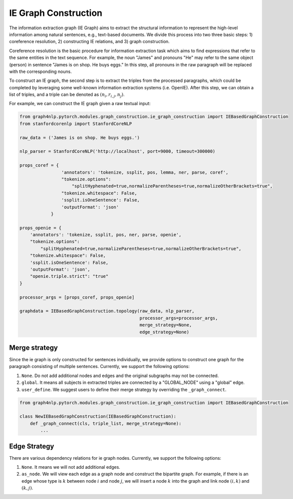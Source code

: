 .. _ie-graph-construction:

IE Graph Construction
=====================
The information extraction graph (IE Graph) aims to extract the structural information
to represent the high-level information among natural sentences, e.g., text-based documents.
We divide this process into two three basic steps: 1) coreference resolution,
2) constructing IE relations, and 3) graph construction.

Coreference resolution is the basic procedure for information extraction task which
aims to find expressions that refer to the same entities in the text sequence.
For example, the noun "James" and pronouns "He" may refer to the same object (person)
in sentence "James is on shop. He buys eggs." In this step, all pronouns in the raw paragraph
will be replaced with the corresponding nouns.

To construct an IE graph, the second step is to extract the triples from the processed paragraphs,
which could be completed by leveraging some well-known information extraction systems (i.e. OpenIE).
After this step, we can obtain a list of triples, and a triple can be denoted as :math:`(n_i, r_{i, j}, n_j)`.

For example, we can construct the IE graph given a raw textual input:

.. code:: python

    from graph4nlp.pytorch.modules.graph_construction.ie_graph_construction import IEBasedGraphConstruction
    from stanfordcorenlp import StanfordCoreNLP

    raw_data = ('James is on shop. He buys eggs.')

    nlp_parser = StanfordCoreNLP('http://localhost', port=9000, timeout=300000)

    props_coref = {
                    'annotators': 'tokenize, ssplit, pos, lemma, ner, parse, coref',
                    "tokenize.options":
                        "splitHyphenated=true,normalizeParentheses=true,normalizeOtherBrackets=true",
                    "tokenize.whitespace": False,
                    'ssplit.isOneSentence': False,
                    'outputFormat': 'json'
                }

    props_openie = {
        'annotators': 'tokenize, ssplit, pos, ner, parse, openie',
        "tokenize.options":
            "splitHyphenated=true,normalizeParentheses=true,normalizeOtherBrackets=true",
        "tokenize.whitespace": False,
        'ssplit.isOneSentence': False,
        'outputFormat': 'json',
        "openie.triple.strict": "true"
    }

    processor_args = [props_coref, props_openie]

    graphdata = IEBasedGraphConstruction.topology(raw_data, nlp_parser,
                                                  processor_args=processor_args,
                                                  merge_strategy=None,
                                                  edge_strategy=None)

Merge strategy
----------
Since the ie graph is only constructed for sentences individually, we provide options to construct one graph
for the paragraph consisting of multiple sentences. Currently, we support the following options:

1. ``None``. Do not add additional nodes and edges and the original subgraphs may not be connected.
2. ``global``. It means all subjects in extracted triples are connected by a "GLOBAL_NODE" using a "global" edge.
3. ``user_define``. We suggest users to define their merge strategy by overriding the ``_graph_connect``.

.. code:: python

    from graph4nlp.pytorch.modules.graph_construction.ie_graph_construction import IEBasedGraphConstruction

    class NewIEBasedGraphConstruction(IEBasedGraphConstruction):
        def _graph_connect(cls, triple_list, merge_strategy=None):
            ...

Edge Strategy
----------
There are various dependency relations for ie graph nodes. Currently, we support the following options:

1. ``None``. It means we will not add additional edges.
2. ``as_node``. We will view each edge as a graph node and construct the bipartite graph. For example, if there is an edge whose type is :math:`k` between node :math:`i` and node :math:`j`, we will insert a node :math:`k` into the graph and link node :math:`(i, k)` and :math:`(k, j)`.
